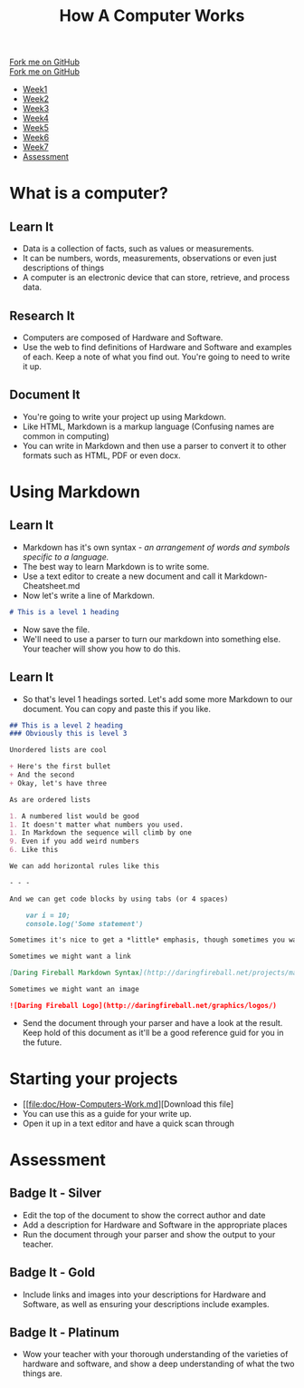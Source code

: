  #+STARTUP:indent
#+HTML_HEAD: <link rel="stylesheet" type="text/css" href="css/styles.css"/>
#+HTML_HEAD_EXTRA: <link href='http://fonts.googleapis.com/css?family=Ubuntu+Mono|Ubuntu' rel='stylesheet' type='text/css'>
#+OPTIONS: f:nil author:nil num:1 creator:nil timestamp:nil  
#+TITLE: How A Computer Works
#+AUTHOR: Marc Scott

#+BEGIN_HTML
<div class=ribbon>
<a href="https://github.com/MarcScott/8-CS-Computers">Fork me on GitHub</a>
</div>
#+END_HTML
#+BEGIN_HTML
  <div class="github-fork-ribbon-wrapper left">
    <div class="github-fork-ribbon">
      <a href="https://github.com/MarcScott/8-CS-AI">Fork me on GitHub</a>
    </div>
  </div>
<div id="stickyribbon">
    <ul>
      <li><a href="1_Lesson.html">Week1</a></li>
      <li><a href="2_Lesson.html">Week2</a></li>
      <li><a href="3_Lesson.html">Week3</a></li>
      <li><a href="4_Lesson.html">Week4</a></li>
      <li><a href="5_Lesson.html">Week5</a></li>
      <li><a href="6_Lesson.html">Week6</a></li>
      <li><a href="7_Lesson.html">Week7</a></li>
      <li><a href="assessment.html">Assessment</a></li>

    </ul>
  </div>
#+END_HTML
* COMMENT Use as a template
:PROPERTIES:
:HTML_CONTAINER_CLASS: activity
:END:
** Learn It
:PROPERTIES:
:HTML_CONTAINER_CLASS: learn
:END:

** Research It
:PROPERTIES:
:HTML_CONTAINER_CLASS: research
:END:

** Design It
:PROPERTIES:
:HTML_CONTAINER_CLASS: design
:END:

** Build It
:PROPERTIES:
:HTML_CONTAINER_CLASS: build
:END:

** Test It
:PROPERTIES:
:HTML_CONTAINER_CLASS: test
:END:

** Run It
:PROPERTIES:
:HTML_CONTAINER_CLASS: run
:END:

** Document It
:PROPERTIES:
:HTML_CONTAINER_CLASS: document
:END:

** Code It
:PROPERTIES:
:HTML_CONTAINER_CLASS: code
:END:

** Program It
:PROPERTIES:
:HTML_CONTAINER_CLASS: program
:END:

** Try It
:PROPERTIES:
:HTML_CONTAINER_CLASS: try
:END:

** Badge It
:PROPERTIES:
:HTML_CONTAINER_CLASS: badge
:END:

** Save It
:PROPERTIES:
:HTML_CONTAINER_CLASS: save
:END:

* What is a computer?
:PROPERTIES:
:HTML_CONTAINER_CLASS: activity
:END:
** Learn It
:PROPERTIES:
:HTML_CONTAINER_CLASS: learn
:END:
- Data is a collection of facts, such as values or measurements.
- It can be numbers, words, measurements, observations or even just descriptions of things
- A computer is an electronic device that can store, retrieve, and process data.
** Research It
:PROPERTIES:
:HTML_CONTAINER_CLASS: research
:END:
- Computers are composed of Hardware and Software.
- Use the web to find definitions of Hardware and Software and examples of each. Keep a note of what you find out. You're going to need to write it up.
** Document It
:PROPERTIES:
:HTML_CONTAINER_CLASS: document
:END:
- You're going to write your project up using Markdown.
- Like HTML, Markdown is a markup language (Confusing names are common in computing)
- You can write in Markdown and then use a parser to convert it to other formats such as HTML, PDF or even docx.
* Using Markdown
:PROPERTIES:
:HTML_CONTAINER_CLASS: activity
:END:      
** Learn It
:PROPERTIES:
:HTML_CONTAINER_CLASS: learn
:END:
- Markdown has it's own syntax - /an arrangement of words and symbols specific to a language./
- The best way to learn Markdown is to write some.
- Use a text editor to create a new document and call it Markdown-Cheatsheet.md
- Now let's write a line of Markdown.
#+BEGIN_SRC markdown
# This is a level 1 heading
#+END_SRC
- Now save the file.
- We'll need to use a parser to turn our markdown into something else. Your teacher will show you how to do this.
** Learn It
:PROPERTIES:
:HTML_CONTAINER_CLASS: learn
:END:
- So that's level 1 headings sorted. Let's add some more Markdown to our document. You can copy and paste this if you like.
#+BEGIN_SRC markdown
## This is a level 2 heading
### Obviously this is level 3

Unordered lists are cool

+ Here's the first bullet
+ And the second
+ Okay, let's have three

As are ordered lists

1. A numbered list would be good
1. It doesn't matter what numbers you used.
1. In Markdown the sequence will climb by one
9. Even if you add weird numbers
6. Like this

We can add horizontal rules like this 

- - -

And we can get code blocks by using tabs (or 4 spaces)

    var i = 10;
    console.log('Some statement')

Sometimes it's nice to get a *little* emphasis, though sometimes you want a **lot**

Sometimes we might want a link

[Daring Fireball Markdown Syntax](http://daringfireball.net/projects/markdown/syntax)

Sometimes we might want an image

![Daring Fireball Logo](http://daringfireball.net/graphics/logos/)

#+END_SRC
- Send the document through your parser and have a look at the result. Keep hold of this document as it'll be a good reference guid for you in the future.
* Starting your projects
:PROPERTIES:
:HTML_CONTAINER_CLASS: activity
:END:      
- [[file:doc/How-Computers-Work.md][Download this file]
- You can use this as a guide for your write up.
- Open it up in a text editor and have a quick scan through
* Assessment
:PROPERTIES:
:HTML_CONTAINER_CLASS: activity
:END:
** Badge It - Silver
:PROPERTIES:
:HTML_CONTAINER_CLASS: badge
:END:
- Edit the top of the document to show the correct author and date
- Add a description for Hardware and Software in the appropriate places
- Run the document through your parser and show the output to your teacher.
** Badge It - Gold
:PROPERTIES:
:HTML_CONTAINER_CLASS: badge
:END:
- Include links and images into your descriptions for Hardware and Software, as well as ensuring your descriptions include examples.
** Badge It - Platinum
:PROPERTIES:
:HTML_CONTAINER_CLASS: badge
:END:
- Wow your teacher with your thorough understanding of the varieties of hardware and software, and show a deep understanding of what the two things are.

